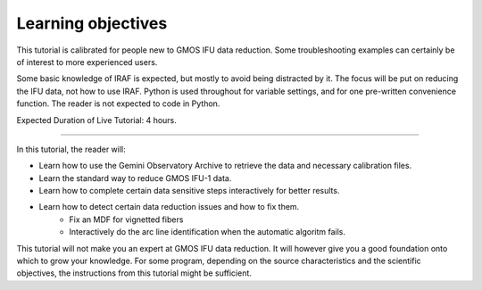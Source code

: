 .. objectives.rst

.. _objectives:

*******************
Learning objectives
*******************
.. image:: _graphics/unextracted.png
   :scale: 40%
   :align: right

This tutorial is calibrated for people new to GMOS IFU data reduction.
Some troubleshooting examples can certainly be of interest to more
experienced users.

Some basic knowledge of IRAF is expected, but mostly to avoid being distracted
by it. The focus will be put on reducing the IFU data, not how to use IRAF.
Python is used throughout for variable settings, and for one pre-written
convenience function.  The reader is not expected to code in Python.

Expected Duration of Live Tutorial:  4 hours.

----

.. image:: _graphics/finalcube_whitelight.png
   :scale: 60%
   :align: right

In this tutorial, the reader will:

* Learn how to use the Gemini Observatory Archive to retrieve the data and
  necessary calibration files.
* Learn the standard way to reduce GMOS IFU-1 data.
* Learn how to complete certain data sensitive steps interactively for better
  results.
* Learn how to detect certain data reduction issues and how to fix them.
    * Fix an MDF for vignetted fibers
    * Interactively do the arc line identification when the automatic algoritm fails.


This tutorial will not make you an expert at GMOS IFU data reduction.  It will
however give you a good foundation onto which to grow your knowledge.  For some
program, depending on the source characteristics and the scientific objectives,
the instructions from this tutorial might be sufficient.

